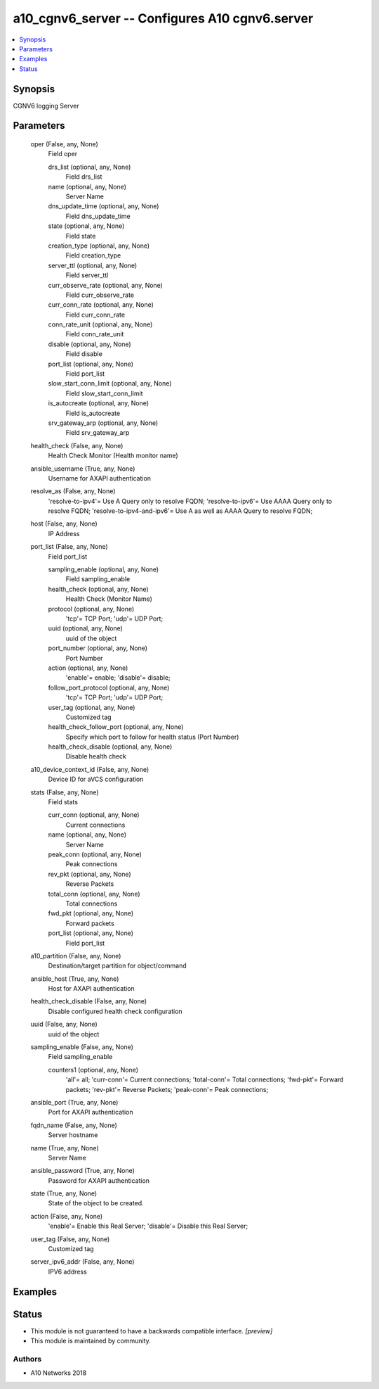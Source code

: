 .. _a10_cgnv6_server_module:


a10_cgnv6_server -- Configures A10 cgnv6.server
===============================================

.. contents::
   :local:
   :depth: 1


Synopsis
--------

CGNV6 logging Server






Parameters
----------

  oper (False, any, None)
    Field oper


    drs_list (optional, any, None)
      Field drs_list


    name (optional, any, None)
      Server Name


    dns_update_time (optional, any, None)
      Field dns_update_time


    state (optional, any, None)
      Field state


    creation_type (optional, any, None)
      Field creation_type


    server_ttl (optional, any, None)
      Field server_ttl


    curr_observe_rate (optional, any, None)
      Field curr_observe_rate


    curr_conn_rate (optional, any, None)
      Field curr_conn_rate


    conn_rate_unit (optional, any, None)
      Field conn_rate_unit


    disable (optional, any, None)
      Field disable


    port_list (optional, any, None)
      Field port_list


    slow_start_conn_limit (optional, any, None)
      Field slow_start_conn_limit


    is_autocreate (optional, any, None)
      Field is_autocreate


    srv_gateway_arp (optional, any, None)
      Field srv_gateway_arp



  health_check (False, any, None)
    Health Check Monitor (Health monitor name)


  ansible_username (True, any, None)
    Username for AXAPI authentication


  resolve_as (False, any, None)
    'resolve-to-ipv4'= Use A Query only to resolve FQDN; 'resolve-to-ipv6'= Use AAAA Query only to resolve FQDN; 'resolve-to-ipv4-and-ipv6'= Use A as well as AAAA Query to resolve FQDN;


  host (False, any, None)
    IP Address


  port_list (False, any, None)
    Field port_list


    sampling_enable (optional, any, None)
      Field sampling_enable


    health_check (optional, any, None)
      Health Check (Monitor Name)


    protocol (optional, any, None)
      'tcp'= TCP Port; 'udp'= UDP Port;


    uuid (optional, any, None)
      uuid of the object


    port_number (optional, any, None)
      Port Number


    action (optional, any, None)
      'enable'= enable; 'disable'= disable;


    follow_port_protocol (optional, any, None)
      'tcp'= TCP Port; 'udp'= UDP Port;


    user_tag (optional, any, None)
      Customized tag


    health_check_follow_port (optional, any, None)
      Specify which port to follow for health status (Port Number)


    health_check_disable (optional, any, None)
      Disable health check



  a10_device_context_id (False, any, None)
    Device ID for aVCS configuration


  stats (False, any, None)
    Field stats


    curr_conn (optional, any, None)
      Current connections


    name (optional, any, None)
      Server Name


    peak_conn (optional, any, None)
      Peak connections


    rev_pkt (optional, any, None)
      Reverse Packets


    total_conn (optional, any, None)
      Total connections


    fwd_pkt (optional, any, None)
      Forward packets


    port_list (optional, any, None)
      Field port_list



  a10_partition (False, any, None)
    Destination/target partition for object/command


  ansible_host (True, any, None)
    Host for AXAPI authentication


  health_check_disable (False, any, None)
    Disable configured health check configuration


  uuid (False, any, None)
    uuid of the object


  sampling_enable (False, any, None)
    Field sampling_enable


    counters1 (optional, any, None)
      'all'= all; 'curr-conn'= Current connections; 'total-conn'= Total connections; 'fwd-pkt'= Forward packets; 'rev-pkt'= Reverse Packets; 'peak-conn'= Peak connections;



  ansible_port (True, any, None)
    Port for AXAPI authentication


  fqdn_name (False, any, None)
    Server hostname


  name (True, any, None)
    Server Name


  ansible_password (True, any, None)
    Password for AXAPI authentication


  state (True, any, None)
    State of the object to be created.


  action (False, any, None)
    'enable'= Enable this Real Server; 'disable'= Disable this Real Server;


  user_tag (False, any, None)
    Customized tag


  server_ipv6_addr (False, any, None)
    IPV6 address









Examples
--------

.. code-block:: yaml+jinja

    





Status
------




- This module is not guaranteed to have a backwards compatible interface. *[preview]*


- This module is maintained by community.



Authors
~~~~~~~

- A10 Networks 2018

